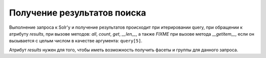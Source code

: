 Получение результатов поиска
============================

Выполнение запроса к Solr'у и получение результатов происходит при итерировании query,
при обращении к атрибуту `results`, при вызове методов: `all`, `count`, `get`, `__len__`,
а также *FIXME* при вызове метода `__getitem__`, если он вызывается с целым числом
в качестве аргумента: ``query[5]``.

Атрибут `results` нужен для того, чтобы иметь возможность получить
фасеты и группы для данного запроса.

.. function:: get_grouped(self, key)

